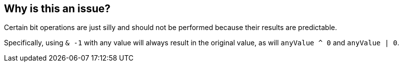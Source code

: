 == Why is this an issue?

Certain bit operations are just silly and should not be performed because their results are predictable.


Specifically, using ``++& -1++`` with any value will always result in the original value, as will ``++anyValue ^ 0++`` and ``++anyValue | 0++``.

